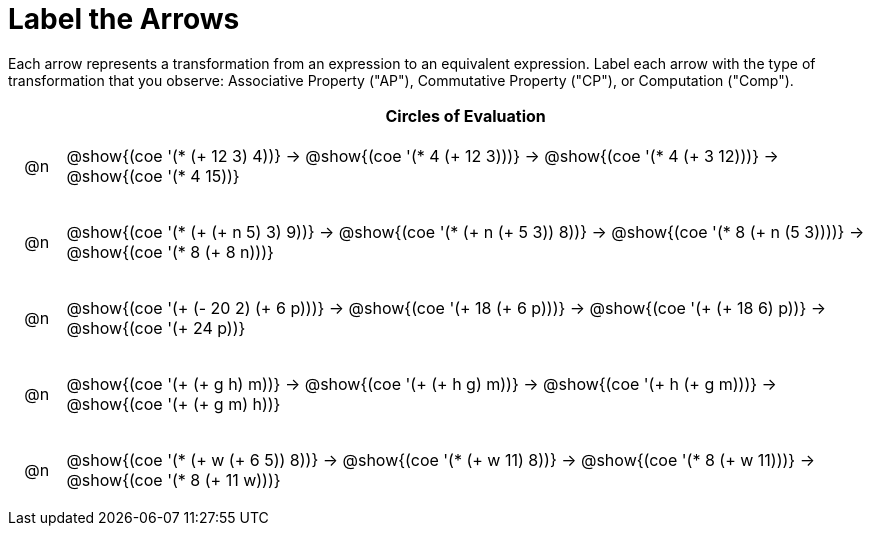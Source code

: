 [.landscape]
= Label the Arrows

++++
<style>
div.circleevalsexp { width: auto; }
.chosen::after { content: '❌' !important; }
td .autonum::after { content: ')' !important; }
/* for table cells with immediate .content children, which have immediate
 * .paragraph children: use flex to space them evenly and center vertically
*/
td > .content > .paragraph {
  display: flex;
  align-items: center;
  justify-content: space-around;
}
</style>
++++


Each arrow represents a transformation from an expression to an equivalent expression. Label each arrow with the type of transformation that you observe: Associative Property ("AP"), Commutative Property ("CP"), or Computation ("Comp").

[.FillVerticalSpace, cols="^.^1a,^.^15a",stripes="none", options="header"]
|===
| 	 | Circles of Evaluation

| @n
| @show{(coe '(* (+ 12 3) 4))} →
@show{(coe '(* 4 (+ 12 3)))} →
@show{(coe '(* 4 (+ 3 12)))} →
@show{(coe '(* 4 15))}

| @n
| @show{(coe '(* (+ (+ n 5) 3) 9))} →
@show{(coe '(* (+ n (+ 5 3)) 8))} →
@show{(coe '(* 8 (+ n (5 3))))} →
@show{(coe '(* 8 (+ 8 n)))}

| @n
| @show{(coe '(+ (- 20 2) (+ 6 p)))} →
@show{(coe '(+ 18 (+ 6 p)))} →
@show{(coe '(+ (+ 18 6) p))} →
@show{(coe '(+ 24 p))}

| @n
| @show{(coe '(+ (+ g h) m))} →
@show{(coe '(+ (+ h g) m))} →
@show{(coe '(+  h (+ g m)))} →
@show{(coe '(+ (+ g m) h))}

| @n
| @show{(coe '(* (+ w (+ 6 5)) 8))} →
@show{(coe '(* (+ w 11) 8))} →
@show{(coe '(* 8 (+ w 11)))} →
@show{(coe '(* 8 (+ 11 w)))}


|===


